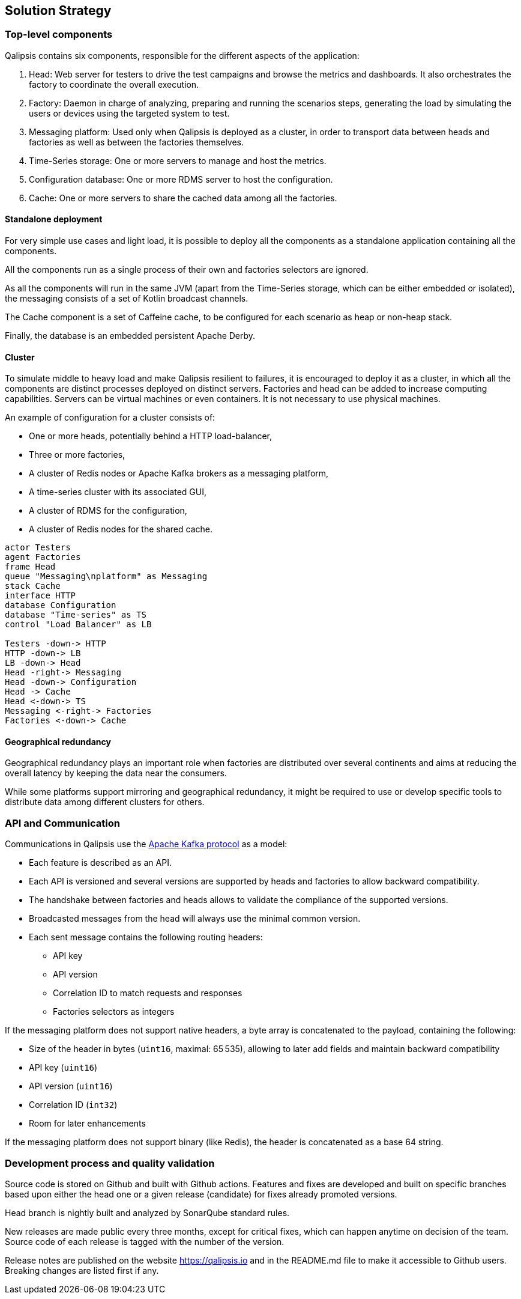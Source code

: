 [[section-solution-strategy]]
== Solution Strategy

=== Top-level components

Qalipsis contains six components, responsible for the different aspects of the application:

. Head: Web server for testers to drive the test campaigns and browse the metrics and dashboards.
It also orchestrates the factory to coordinate the overall execution.
. Factory: Daemon in charge of analyzing, preparing and running the scenarios steps, generating the load by simulating the users or devices using the targeted system to test.
. Messaging platform: Used only when Qalipsis is deployed as a cluster, in order to transport data between heads and factories as well as between the factories themselves.
. Time-Series storage: One or more servers to manage and host the metrics.
. Configuration database: One or more RDMS server to host the configuration.
. Cache: One or more servers to share the cached data among all the factories.

==== Standalone deployment

For very simple use cases and light load, it is possible to deploy all the components as a standalone application containing all the components.

All the components run as a single process of their own and factories selectors are ignored.

As all the components will run in the same JVM (apart from the Time-Series storage, which can be either embedded or isolated), the messaging consists of a set of Kotlin broadcast channels.

The Cache component is a set of Caffeine cache, to be configured for each scenario as heap or non-heap stack.

Finally, the database is an embedded persistent Apache Derby.

==== Cluster

To simulate middle to heavy load and make Qalipsis resilient to failures, it is encouraged to deploy it as a cluster, in which all the components are distinct processes deployed on distinct servers.
Factories and head can be added to increase computing capabilities.
Servers can be virtual machines or even containers.
It is not necessary to use physical machines.

An example of configuration for a cluster consists of:

* One or more heads, potentially behind a HTTP load-balancer,
* Three or more factories,
* A cluster of Redis nodes or Apache Kafka brokers as a messaging platform,
* A time-series cluster with its associated GUI,
* A cluster of RDMS for the configuration,
* A cluster of Redis nodes for the shared cache.

[plantuml,cluster-deployment,png]
----
actor Testers
agent Factories
frame Head
queue "Messaging\nplatform" as Messaging
stack Cache
interface HTTP
database Configuration
database "Time-series" as TS
control "Load Balancer" as LB

Testers -down-> HTTP
HTTP -down-> LB
LB -down-> Head
Head -right-> Messaging
Head -down-> Configuration
Head -> Cache
Head <-down-> TS
Messaging <-right-> Factories
Factories <-down-> Cache

----

==== Geographical redundancy

Geographical redundancy plays an important role when factories are distributed over several continents and aims at reducing the overall latency by keeping the data near the consumers.

While some platforms support mirroring and geographical redundancy, it might be required to use or develop specific tools to distribute data among different clusters for others.

=== API and Communication

Communications in Qalipsis use the https://kafka.apache.org/protocol[Apache Kafka protocol] as a model:

* Each feature is described as an API.
* Each API is versioned and several versions are supported by heads and factories to allow backward compatibility.
* The handshake between factories and heads allows to validate the compliance of the supported versions.
* Broadcasted messages from the head will always use the minimal common version.
* Each sent message contains the following routing headers:
** API key
** API version
** Correlation ID to match requests and responses
** Factories selectors as integers

If the messaging platform does not support native headers, a byte array is concatenated to the payload, containing the following:

* Size of the header in bytes (`uint16`, maximal: 65 535), allowing to later add fields and maintain backward compatibility
* API key (`uint16`)
* API version (`uint16`)
* Correlation ID (`int32`)
* Room for later enhancements

If the messaging platform does not support binary (like Redis), the header is concatenated as a base 64 string.

=== Development process and quality validation

Source code is stored on Github and built with Github actions.
Features and fixes are developed and built on specific branches based upon either the head one or a given release (candidate) for fixes already promoted versions.

Head branch is nightly built and analyzed by SonarQube standard rules.

New releases are made public every three months, except for critical fixes, which can happen anytime on decision of the team.
Source code of each release is tagged with the number of the version.

Release notes are published on the website https://qalipsis.io and in the README.md file to make it accessible to Github users.
Breaking changes are listed first if any.
